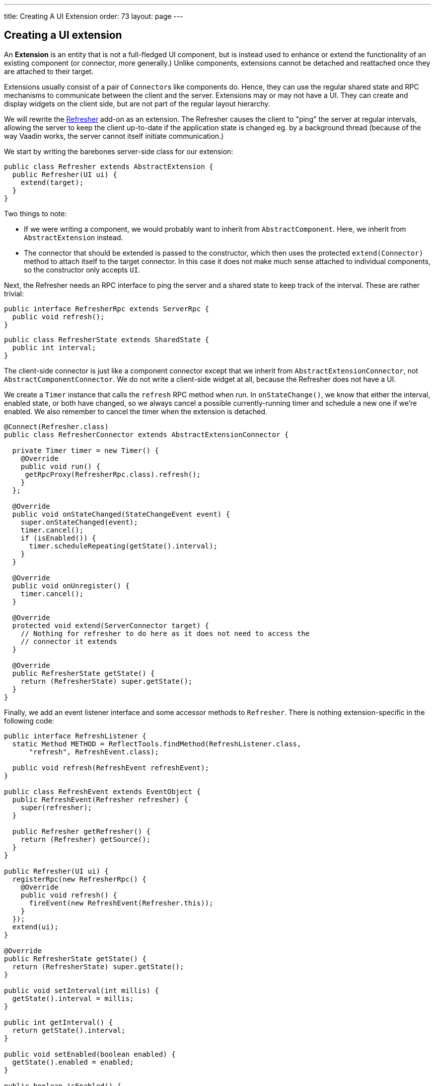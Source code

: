 ---
title: Creating A UI Extension
order: 73
layout: page
---

[[creating-a-ui-extension]]
Creating a UI extension
-----------------------

An *Extension* is an entity that is not a full-fledged UI component, but
is instead used to enhance or extend the functionality of an existing
component (or connector, more generally.) Unlike components, extensions
cannot be detached and reattached once they are attached to their
target.

Extensions usually consist of a pair of `Connector`{empty}s like components do.
Hence, they can use the regular shared state and RPC mechanisms to
communicate between the client and the server. Extensions may or may not
have a UI. They can create and display widgets on the client side, but
are not part of the regular layout hierarchy.

We will rewrite the
https://vaadin.com/directory/component/refresher[Refresher] add-on as an
extension. The Refresher causes the client to "ping" the server at
regular intervals, allowing the server to keep the client up-to-date if
the application state is changed eg. by a background thread (because of
the way Vaadin works, the server cannot itself initiate communication.)

We start by writing the barebones server-side class for our extension:

[source,java]
....
public class Refresher extends AbstractExtension {
  public Refresher(UI ui) {
    extend(target);
  }
}
....

Two things to note:

* If we were writing a component, we would probably want to inherit from
`AbstractComponent`. Here, we inherit from `AbstractExtension` instead.
* The connector that should be extended is passed to the constructor,
which then uses the protected `extend(Connector)` method to attach
itself to the target connector. In this case it does not make much sense
attached to individual components, so the constructor only accepts `UI`.

Next, the Refresher needs an RPC interface to ping the server and a
shared state to keep track of the interval. These are rather trivial:

[source,java]
....
public interface RefresherRpc extends ServerRpc {
  public void refresh();
}
....

[source,java]
....
public class RefresherState extends SharedState {
  public int interval;
}
....

The client-side connector is just like a component connector except that
we inherit from `AbstractExtensionConnector`, not
`AbstractComponentConnector`. We do not write a client-side widget at
all, because the Refresher does not have a UI.

We create a `Timer` instance that calls the `refresh` RPC method when
run. In `onStateChange()`, we know that either the interval, enabled
state, or both have changed, so we always cancel a possible
currently-running timer and schedule a new one if we're enabled. We also
remember to cancel the timer when the extension is detached.

[source,java]
....
@Connect(Refresher.class)
public class RefresherConnector extends AbstractExtensionConnector {

  private Timer timer = new Timer() {
    @Override
    public void run() {
     getRpcProxy(RefresherRpc.class).refresh();
    }
  };

  @Override
  public void onStateChanged(StateChangeEvent event) {
    super.onStateChanged(event);
    timer.cancel();
    if (isEnabled()) {
      timer.scheduleRepeating(getState().interval);
    }
  }

  @Override
  public void onUnregister() {
    timer.cancel();
  }

  @Override
  protected void extend(ServerConnector target) {
    // Nothing for refresher to do here as it does not need to access the
    // connector it extends
  }

  @Override
  public RefresherState getState() {
    return (RefresherState) super.getState();
  }
}
....

Finally, we add an event listener interface and some accessor methods to
`Refresher`. There is nothing extension-specific in the following code:

[source,java]
....
public interface RefreshListener {
  static Method METHOD = ReflectTools.findMethod(RefreshListener.class,
      "refresh", RefreshEvent.class);

  public void refresh(RefreshEvent refreshEvent);
}

public class RefreshEvent extends EventObject {
  public RefreshEvent(Refresher refresher) {
    super(refresher);
  }

  public Refresher getRefresher() {
    return (Refresher) getSource();
  }
}

public Refresher(UI ui) {
  registerRpc(new RefresherRpc() {
    @Override
    public void refresh() {
      fireEvent(new RefreshEvent(Refresher.this));
    }
  });
  extend(ui);
}

@Override
public RefresherState getState() {
  return (RefresherState) super.getState();
}

public void setInterval(int millis) {
  getState().interval = millis;
}

public int getInterval() {
  return getState().interval;
}

public void setEnabled(boolean enabled) {
  getState().enabled = enabled;
}

public boolean isEnabled() {
  return getState().enabled;
}

public void addRefreshListener(RefreshListener listener) {
  super.addListener(RefreshEvent.class, listener, RefreshListener.METHOD);
}

public void removeRefreshListener(RefreshListener listener) {
  super.removeListener(RefreshEvent.class, listener,
        RefreshListener.METHOD);
}
....